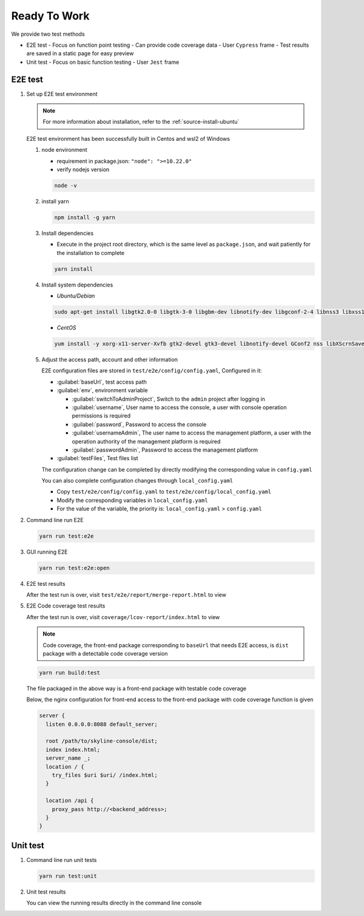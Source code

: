 Ready To Work
~~~~~~~~~~~~~~

We provide two test methods

- E2E test
  - Focus on function point testing
  - Can provide code coverage data
  - User ``Cypress`` frame
  - Test results are saved in a static page for easy preview
- Unit test
  - Focus on basic function testing
  - User ``Jest`` frame

E2E test
---------

#. Set up E2E test environment

   .. note::

      For more information about installation, refer to the :ref:`source-install-ubuntu`

   E2E test environment has been successfully built in Centos and wsl2 of Windows

   #. node environment

      - requirement in package.json: ``"node": ">=10.22.0"``
      - verify nodejs version

      .. code-block:: console

         node -v

   #. install yarn

      .. code-block:: console

         npm install -g yarn


   #. Install dependencies

      - Execute in the project root directory, which is the same level as
        ``package.json``, and wait patiently for the installation to complete

      .. code-block:: console

         yarn install

   #. Install system dependencies

      - `Ubuntu/Debian`

      .. code-block:: console

         sudo apt-get install libgtk2.0-0 libgtk-3-0 libgbm-dev libnotify-dev libgconf-2-4 libnss3 libxss1 libasound2 libxtst6 xauth xvfb

      - `CentOS`

      .. code-block:: console

         yum install -y xorg-x11-server-Xvfb gtk2-devel gtk3-devel libnotify-devel GConf2 nss libXScrnSaver alsa-lib

   #. Adjust the access path, account and other information

      E2E configuration files are stored in ``test/e2e/config/config.yaml``,
      Configured in it:

      * :guilabel:`baseUrl`, test access path

      * :guilabel:`env`, environment variable

        - :guilabel:`switchToAdminProject`, Switch to the ``admin`` project
          after logging in

        - :guilabel:`username`, User name to access the console, a user with
          console operation permissions is required

        - :guilabel:`password`, Password to access the console

        - :guilabel:`usernameAdmin`, The user name to access the management
          platform, a user with the operation authority of the management
          platform is required

        - :guilabel:`passwordAdmin`, Password to access the management platform

      * :guilabel:`testFiles`, Test files list

      The configuration change can be completed by directly modifying
      the corresponding value in ``config.yaml``

      You can also complete configuration changes through ``local_config.yaml``

      - Copy ``test/e2e/config/config.yaml`` to ``test/e2e/config/local_config.yaml``
      - Modify the corresponding variables in ``local_config.yaml``
      - For the value of the variable, the priority is: ``local_config.yaml`` > ``config.yaml``

#. Command line run E2E

   .. code-block:: console

      yarn run test:e2e

#. GUI running E2E

   .. code-block:: console

      yarn run test:e2e:open

#. E2E test results

   After the test run is over, visit ``test/e2e/report/merge-report.html`` to view

#. E2E Code coverage test results

   After the test run is over, visit ``coverage/lcov-report/index.html`` to view

   .. note::

      Code coverage, the front-end package corresponding to ``baseUrl`` that
      needs E2E access, is  ``dist`` package with a detectable code coverage version

   .. code-block:: console

      yarn run build:test

   The file packaged in the above way is a front-end package with testable
   code coverage

   Below, the nginx configuration for front-end access to the front-end
   package with code coverage function is given

   .. code-block:: nginx

    server {
      listen 0.0.0.0:8088 default_server;

      root /path/to/skyline-console/dist;
      index index.html;
      server_name _;
      location / {
        try_files $uri $uri/ /index.html;
      }

      location /api {
        proxy_pass http://<backend_address>;
      }
    }

Unit test
----------

#. Command line run unit tests

   .. code-block:: console

      yarn run test:unit

#. Unit test results

   You can view the running results directly in the command line console
